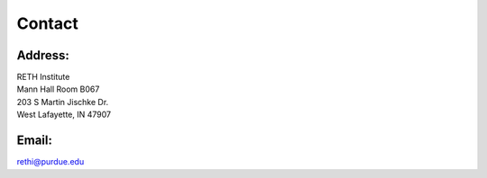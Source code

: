 Contact
=======

Address:
^^^^^^^^
| RETH Institute
| Mann Hall Room B067
| 203 S Martin Jischke Dr.
| West Lafayette, IN 47907


Email: 
^^^^^^
| rethi@purdue.edu

